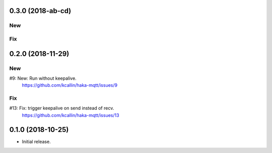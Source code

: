 0.3.0 (2018-ab-cd)
===================

New
----

Fix
----


0.2.0 (2018-11-29)
===================

New
----
#9:  New: Run without keepalive.
     https://github.com/kcallin/haka-mqtt/issues/9

Fix
----
#13: Fix: trigger keepalive on send instead of recv.
     https://github.com/kcallin/haka-mqtt/issues/13


0.1.0 (2018-10-25)
===================
* Initial release.